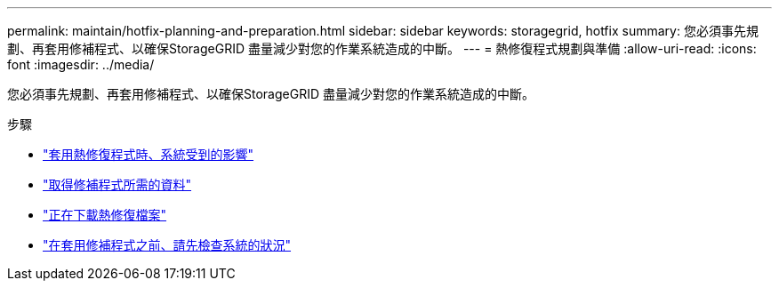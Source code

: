 ---
permalink: maintain/hotfix-planning-and-preparation.html 
sidebar: sidebar 
keywords: storagegrid, hotfix 
summary: 您必須事先規劃、再套用修補程式、以確保StorageGRID 盡量減少對您的作業系統造成的中斷。 
---
= 熱修復程式規劃與準備
:allow-uri-read: 
:icons: font
:imagesdir: ../media/


[role="lead"]
您必須事先規劃、再套用修補程式、以確保StorageGRID 盡量減少對您的作業系統造成的中斷。

.步驟
* link:how-your-system-is-affected-when-you-apply-hotfix.html["套用熱修復程式時、系統受到的影響"]
* link:obtaining-required-materials-for-hotfix.html["取得修補程式所需的資料"]
* link:downloading-hotfix-file.html["正在下載熱修復檔案"]
* link:checking-systems-condition-before-applying-hotfix.html["在套用修補程式之前、請先檢查系統的狀況"]

